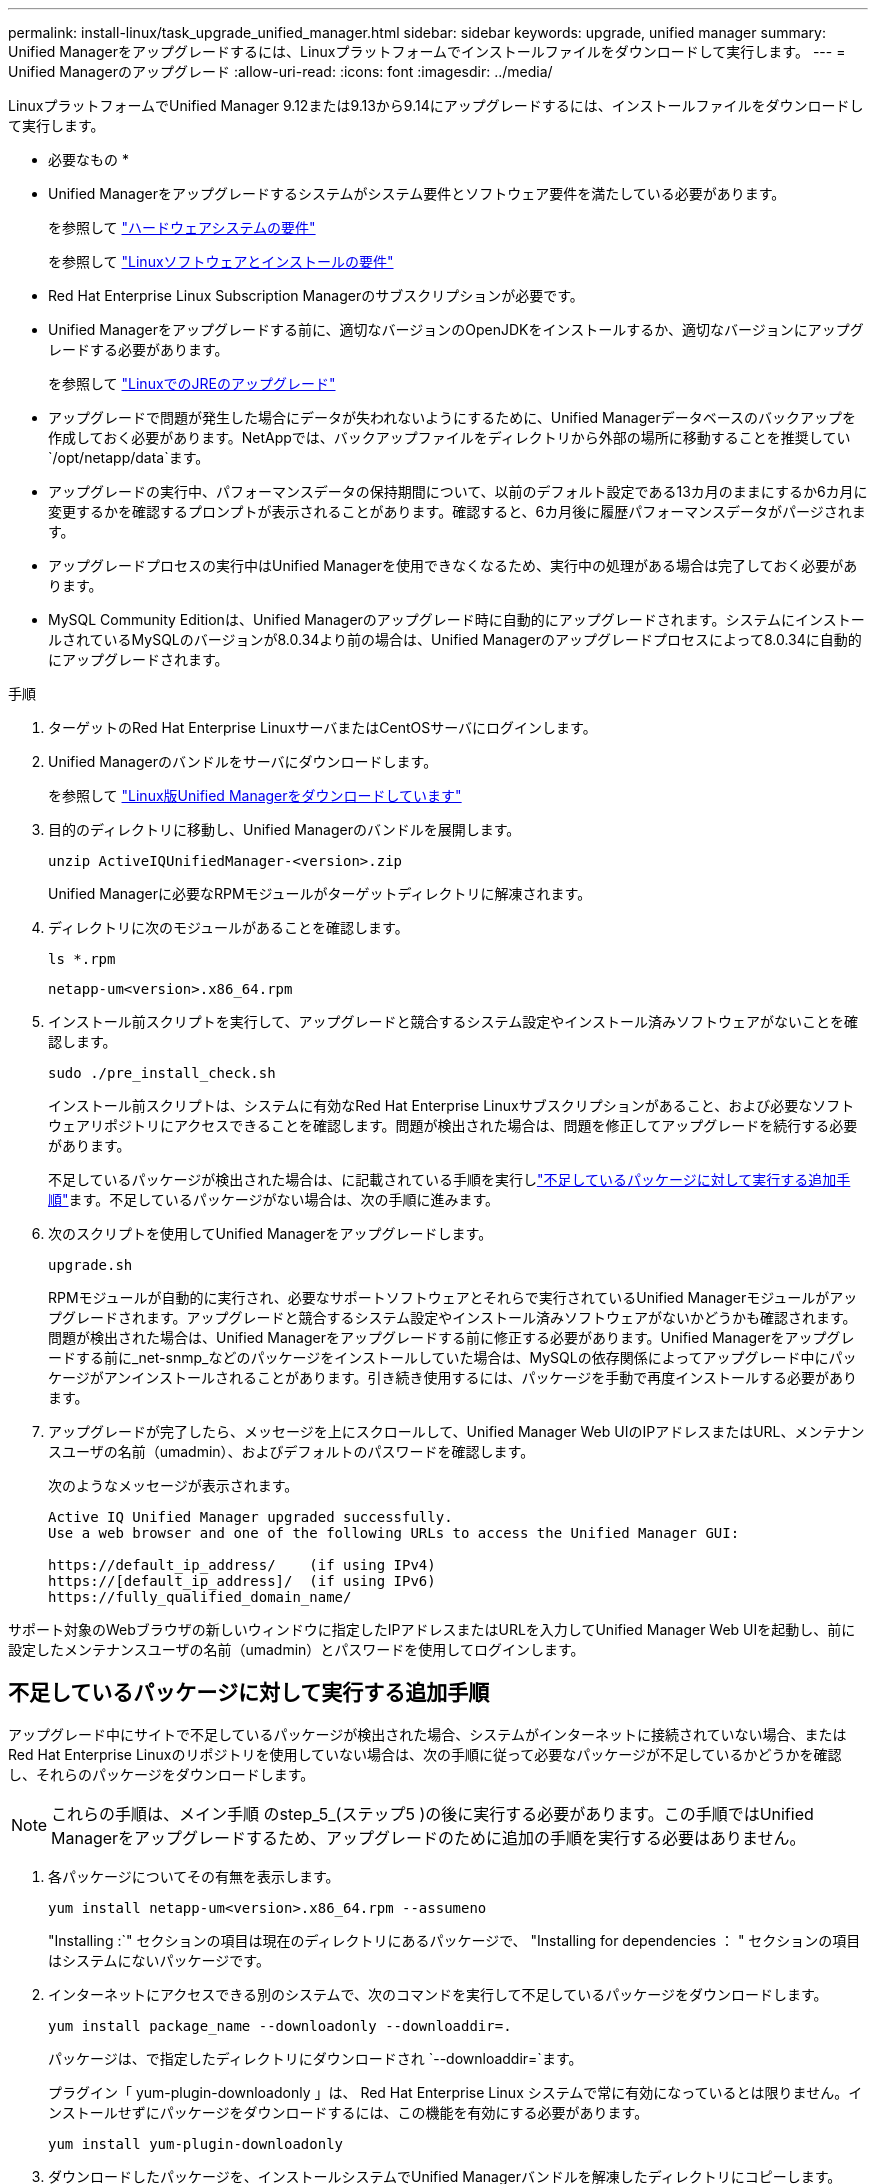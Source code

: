 ---
permalink: install-linux/task_upgrade_unified_manager.html 
sidebar: sidebar 
keywords: upgrade, unified manager 
summary: Unified Managerをアップグレードするには、Linuxプラットフォームでインストールファイルをダウンロードして実行します。 
---
= Unified Managerのアップグレード
:allow-uri-read: 
:icons: font
:imagesdir: ../media/


[role="lead"]
LinuxプラットフォームでUnified Manager 9.12または9.13から9.14にアップグレードするには、インストールファイルをダウンロードして実行します。

* 必要なもの *

* Unified Managerをアップグレードするシステムがシステム要件とソフトウェア要件を満たしている必要があります。
+
を参照して link:concept_virtual_infrastructure_or_hardware_system_requirements.html["ハードウェアシステムの要件"]

+
を参照して link:reference_red_hat_and_centos_software_and_installation_requirements.html["Linuxソフトウェアとインストールの要件"]

* Red Hat Enterprise Linux Subscription Managerのサブスクリプションが必要です。
* Unified Managerをアップグレードする前に、適切なバージョンのOpenJDKをインストールするか、適切なバージョンにアップグレードする必要があります。
+
を参照して link:task_upgrade_openjdk_on_linux_ocum.html["LinuxでのJREのアップグレード"]

* アップグレードで問題が発生した場合にデータが失われないようにするために、Unified Managerデータベースのバックアップを作成しておく必要があります。NetAppでは、バックアップファイルをディレクトリから外部の場所に移動することを推奨してい `/opt/netapp/data`ます。
* アップグレードの実行中、パフォーマンスデータの保持期間について、以前のデフォルト設定である13カ月のままにするか6カ月に変更するかを確認するプロンプトが表示されることがあります。確認すると、6カ月後に履歴パフォーマンスデータがパージされます。
* アップグレードプロセスの実行中はUnified Managerを使用できなくなるため、実行中の処理がある場合は完了しておく必要があります。
* MySQL Community Editionは、Unified Managerのアップグレード時に自動的にアップグレードされます。システムにインストールされているMySQLのバージョンが8.0.34より前の場合は、Unified Managerのアップグレードプロセスによって8.0.34に自動的にアップグレードされます。


.手順
. ターゲットのRed Hat Enterprise LinuxサーバまたはCentOSサーバにログインします。
. Unified Managerのバンドルをサーバにダウンロードします。
+
を参照して link:task_download_unified_manager.html["Linux版Unified Managerをダウンロードしています"]

. 目的のディレクトリに移動し、Unified Managerのバンドルを展開します。
+
`unzip ActiveIQUnifiedManager-<version>.zip`

+
Unified Managerに必要なRPMモジュールがターゲットディレクトリに解凍されます。

. ディレクトリに次のモジュールがあることを確認します。
+
`ls *.rpm`

+
`netapp-um<version>.x86_64.rpm`

. インストール前スクリプトを実行して、アップグレードと競合するシステム設定やインストール済みソフトウェアがないことを確認します。
+
`sudo ./pre_install_check.sh`

+
インストール前スクリプトは、システムに有効なRed Hat Enterprise Linuxサブスクリプションがあること、および必要なソフトウェアリポジトリにアクセスできることを確認します。問題が検出された場合は、問題を修正してアップグレードを続行する必要があります。

+
不足しているパッケージが検出された場合は、に記載されている手順を実行しlink:../install-linux/task_upgrade_unified_manager.html#additional-steps-to-perform-for-missing-packages["不足しているパッケージに対して実行する追加手順"]ます。不足しているパッケージがない場合は、次の手順に進みます。

. 次のスクリプトを使用してUnified Managerをアップグレードします。
+
`upgrade.sh`

+
RPMモジュールが自動的に実行され、必要なサポートソフトウェアとそれらで実行されているUnified Managerモジュールがアップグレードされます。アップグレードと競合するシステム設定やインストール済みソフトウェアがないかどうかも確認されます。問題が検出された場合は、Unified Managerをアップグレードする前に修正する必要があります。Unified Managerをアップグレードする前に_net-snmp_などのパッケージをインストールしていた場合は、MySQLの依存関係によってアップグレード中にパッケージがアンインストールされることがあります。引き続き使用するには、パッケージを手動で再度インストールする必要があります。

. アップグレードが完了したら、メッセージを上にスクロールして、Unified Manager Web UIのIPアドレスまたはURL、メンテナンスユーザの名前（umadmin）、およびデフォルトのパスワードを確認します。
+
次のようなメッセージが表示されます。

+
[listing]
----
Active IQ Unified Manager upgraded successfully.
Use a web browser and one of the following URLs to access the Unified Manager GUI:

https://default_ip_address/    (if using IPv4)
https://[default_ip_address]/  (if using IPv6)
https://fully_qualified_domain_name/
----


サポート対象のWebブラウザの新しいウィンドウに指定したIPアドレスまたはURLを入力してUnified Manager Web UIを起動し、前に設定したメンテナンスユーザの名前（umadmin）とパスワードを使用してログインします。



== 不足しているパッケージに対して実行する追加手順

アップグレード中にサイトで不足しているパッケージが検出された場合、システムがインターネットに接続されていない場合、またはRed Hat Enterprise Linuxのリポジトリを使用していない場合は、次の手順に従って必要なパッケージが不足しているかどうかを確認し、それらのパッケージをダウンロードします。


NOTE: これらの手順は、メイン手順 のstep_5_(ステップ5 )の後に実行する必要があります。この手順ではUnified Managerをアップグレードするため、アップグレードのために追加の手順を実行する必要はありません。

. 各パッケージについてその有無を表示します。
+
`yum install netapp-um<version>.x86_64.rpm --assumeno`

+
"Installing :`" セクションの項目は現在のディレクトリにあるパッケージで、 "Installing for dependencies ： " セクションの項目はシステムにないパッケージです。

. インターネットにアクセスできる別のシステムで、次のコマンドを実行して不足しているパッケージをダウンロードします。
+
`yum install package_name --downloadonly --downloaddir=.`

+
パッケージは、で指定したディレクトリにダウンロードされ `--downloaddir=`ます。

+
プラグイン「 yum-plugin-downloadonly 」は、 Red Hat Enterprise Linux システムで常に有効になっているとは限りません。インストールせずにパッケージをダウンロードするには、この機能を有効にする必要があります。

+
`yum install yum-plugin-downloadonly`

. ダウンロードしたパッケージを、インストールシステムでUnified Managerバンドルを解凍したディレクトリにコピーします。
. ディレクトリをそのディレクトリに変更し、次のコマンドを実行して、不足しているパッケージとその依存関係をインストールします。
+
`yum install *.rpm`

. Unified Managerサーバを起動します。次のコマンドを実行します。
+
`systemctl start ocie`

+
`systemctl start ocieau`



これでUnified Managerのアップグレードプロセスは完了です。サポート対象のWebブラウザの新しいウィンドウに指定したIPアドレスまたはURLを入力してUnified Manager Web UIを起動し、前に設定したメンテナンスユーザの名前（umadmin）とパスワードを使用してログインします。
